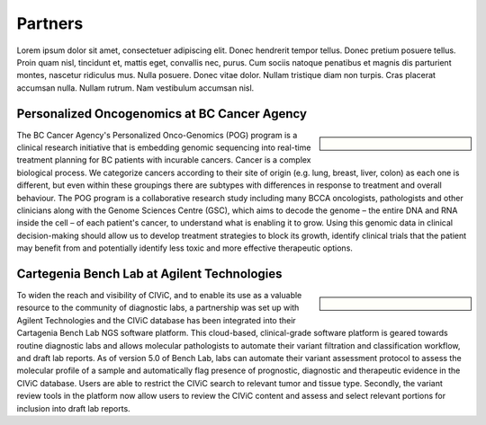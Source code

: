 Partners
========
Lorem ipsum dolor sit amet, consectetuer adipiscing elit.  Donec hendrerit tempor tellus.  Donec pretium posuere tellus.  Proin quam nisl, tincidunt et, mattis eget, convallis nec, purus.  Cum sociis natoque penatibus et magnis dis parturient montes, nascetur ridiculus mus.  Nulla posuere.  Donec vitae dolor.  Nullam tristique diam non turpis.  Cras placerat accumsan nulla.  Nullam rutrum.  Nam vestibulum accumsan nisl.

Personalized Oncogenomics at BC Cancer Agency
---------------------------------------------
.. sidebar:: \ 

   .. image:: http://127.0.0.1:3001/assets/images/partners/bc_cancer_agency.png

The BC Cancer Agency's Personalized Onco-Genomics (POG) program is a clinical research initiative that is embedding genomic sequencing into real-time treatment planning for BC patients with incurable cancers. Cancer is a complex biological process. We categorize cancers according to their site of origin (e.g. lung, breast, liver, colon) as each one is different, but even within these groupings there are subtypes with differences in response to treatment and overall behaviour. The POG program is a collaborative research study including many BCCA oncologists, pathologists and other clinicians along with the Genome Sciences Centre (GSC), which aims to decode the genome – the entire DNA and RNA inside the cell – of each patient's cancer, to understand what is enabling it to grow. Using this genomic data in clinical decision-making should allow us to develop treatment strategies to block its growth, identify clinical trials that the patient may benefit from and potentially identify less toxic and more effective therapeutic options.

Cartegenia Bench Lab at Agilent Technologies
--------------------------------------------
.. sidebar:: \ 

   .. image:: http://127.0.0.1:3001/assets/images/partners/agilent.png

To widen the reach and visibility of CIViC, and to enable its use as a valuable resource to the community of diagnostic labs, a partnership was set up with Agilent Technologies and the CIViC database has been integrated into their Cartagenia Bench Lab NGS software platform. This cloud-based, clinical-grade software platform is geared towards routine diagnostic labs and allows molecular pathologists to automate their variant filtration and classification workflow, and draft lab reports. As of version 5.0 of Bench Lab, labs can automate their variant assessment protocol to assess the molecular profile of a sample and automatically flag presence of prognostic, diagnostic and therapeutic evidence in the CIViC database. Users are able to restrict the CIViC search to relevant tumor and tissue type. Secondly, the variant review tools in the platform now allow users to review the CIViC content and assess and select relevant portions for inclusion into draft lab reports.
